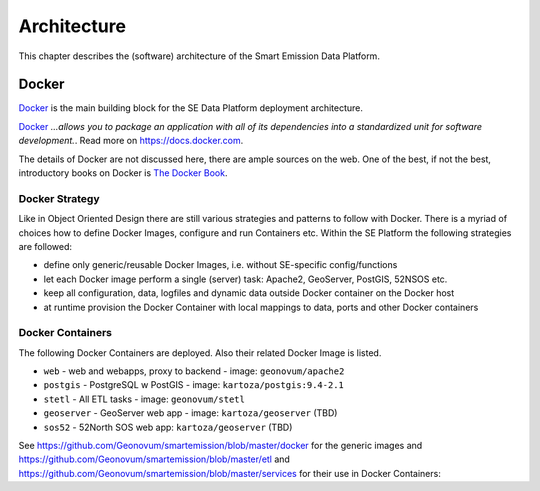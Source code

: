 .. _architecture:

============
Architecture
============

This chapter describes the (software) architecture of the Smart Emission Data Platform.

Docker
======

`Docker <https://www.docker.com>`_ is the main building block for the SE Data Platform deployment architecture.

`Docker <https://www.docker.com>`_
*...allows you to package an application with all of its dependencies into a standardized unit for software development.*.
Read more  on https://docs.docker.com.

The details of Docker are not discussed here, there are ample sources on the web. One of the best,
if not the best, introductory books on Docker is `The Docker Book <https://www.dockerbook.com>`_.

Docker Strategy
---------------

Like in Object Oriented Design there are still various strategies and patterns to follow with Docker.
There is a myriad of choices how to define Docker Images, configure and run Containers etc.
Within the SE Platform the following strategies are followed:

* define only generic/reusable Docker Images, i.e. without SE-specific config/functions
* let each Docker image perform a single (server) task: Apache2, GeoServer, PostGIS, 52NSOS etc.
* keep all configuration, data, logfiles and dynamic data outside Docker container on the Docker host
* at runtime provision the Docker Container with local mappings to data, ports and other Docker containers

Docker Containers
-----------------

The following Docker Containers are deployed. Also their related Docker Image is listed.

* ``web`` - web and webapps, proxy to backend - image: ``geonovum/apache2``
* ``postgis`` - PostgreSQL w PostGIS - image: ``kartoza/postgis:9.4-2.1``
* ``stetl`` - All ETL tasks - image: ``geonovum/stetl``
* ``geoserver`` - GeoServer web app - image:  ``kartoza/geoserver`` (TBD)
* ``sos52`` - 52North SOS web app: ``kartoza/geoserver`` (TBD)

See https://github.com/Geonovum/smartemission/blob/master/docker for the generic images
and https://github.com/Geonovum/smartemission/blob/master/etl and https://github.com/Geonovum/smartemission/blob/master/services
for their use in Docker Containers:
